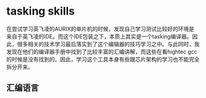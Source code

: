 * tasking skills
在尝试学习英飞凌的AURIX的单片机的时候，发现自己学习测试比较好的环境是来自于英飞凌的IDE。而这个IDE包装之下，本质上其实是一个tasking编译器。因此，很多相关的技术学习最后落实到了这个编辑器的技巧学习之中。与此同时，我发现在他们的编译器手册中找到了比较丰富的汇编讲解，而这些在看hightec gcc的时候是没有找到的。因此，学习这个工具本身有些跟芯片架构的学习也不能完全拆分开来。
** 汇编语言
